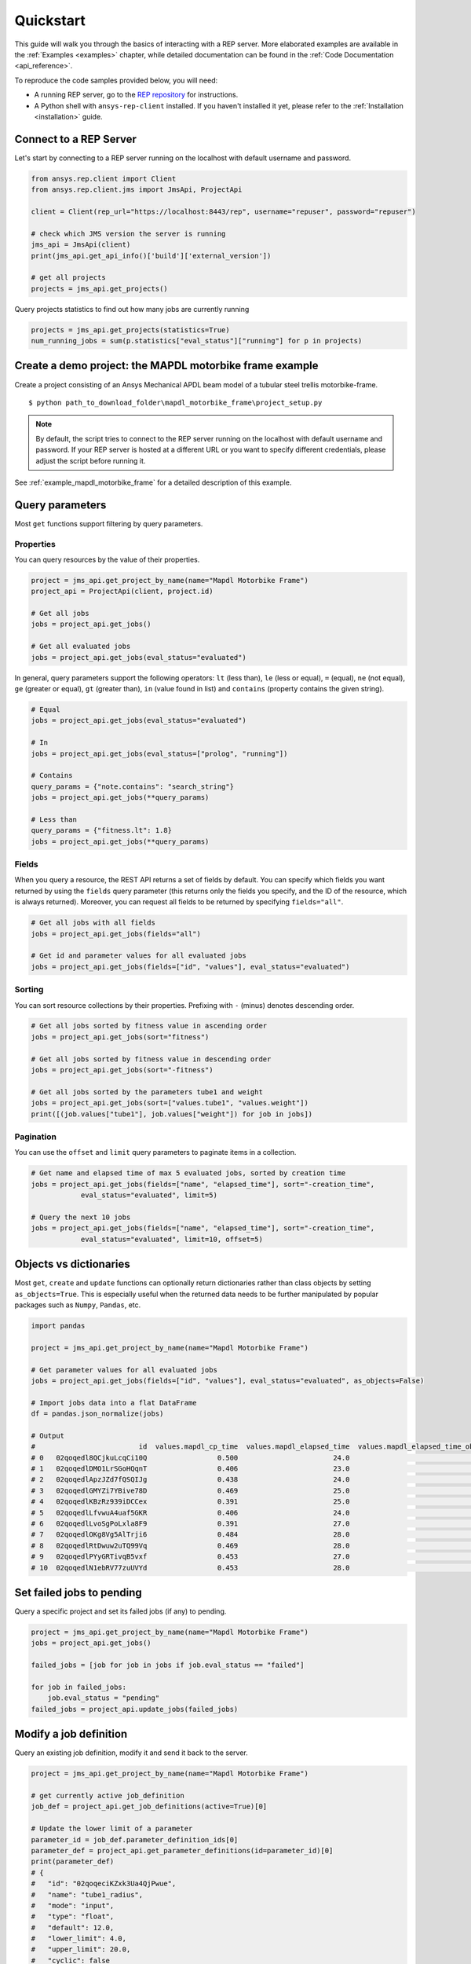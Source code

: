 .. _quickstart:

Quickstart
==========

This guide will walk you through the basics of interacting with a REP server. More elaborated examples are available in the :ref:`Examples <examples>` chapter, 
while detailed documentation can be found in the :ref:`Code Documentation <api_reference>`.

To reproduce the code samples provided below, you will need:

- A running REP server, go to the `REP repository <https://github.com/ansys/rep>`_ for instructions.
- A Python shell with ``ansys-rep-client`` installed. If you haven't installed it yet, please refer to the :ref:`Installation <installation>` guide.


Connect to a REP Server 
--------------------------

Let's start by connecting to a REP server running on the localhost with default username and password.

.. code-block:: python

    from ansys.rep.client import Client
    from ansys.rep.client.jms import JmsApi, ProjectApi
    
    client = Client(rep_url="https://localhost:8443/rep", username="repuser", password="repuser")  

    # check which JMS version the server is running    
    jms_api = JmsApi(client)
    print(jms_api.get_api_info()['build']['external_version'])

    # get all projects
    projects = jms_api.get_projects()

Query projects statistics to find out how many jobs are currently running

.. code-block:: python

    projects = jms_api.get_projects(statistics=True)
    num_running_jobs = sum(p.statistics["eval_status"]["running"] for p in projects)

Create a demo project: the MAPDL motorbike frame example
---------------------------------------------------------

Create a project consisting of an Ansys Mechanical APDL beam model 
of a tubular steel trellis motorbike-frame. 

.. only:: builder_html

     The project setup script as well as the data files can be downloaded here :download:`MAPDL Motorbike Frame Project <../../build/mapdl_motorbike_frame.zip>`.
     To create the project you only need to run the `project_setup` script:

::

    $ python path_to_download_folder\mapdl_motorbike_frame\project_setup.py

.. note::
    By default, the script tries to connect to the REP server running on the localhost with default username and password.
    If your REP server is hosted at a different URL or you want to specify different credentials,
    please adjust the script before running it. 


See :ref:`example_mapdl_motorbike_frame` for a detailed description of this example.

Query parameters
----------------

Most ``get`` functions support filtering by query parameters.

Properties
^^^^^^^^^^

You can query resources by the value of their properties.

.. code-block:: python

    project = jms_api.get_project_by_name(name="Mapdl Motorbike Frame") 
    project_api = ProjectApi(client, project.id)

    # Get all jobs
    jobs = project_api.get_jobs()

    # Get all evaluated jobs
    jobs = project_api.get_jobs(eval_status="evaluated")


In general, query parameters support the following operators: ``lt`` (less than), ``le`` (less or equal), 
``=`` (equal), ``ne`` (not equal), ``ge`` (greater or equal), ``gt`` (greater than),  ``in`` (value found in list) and
``contains`` (property contains the given string). 

.. code-block:: python
    
    # Equal
    jobs = project_api.get_jobs(eval_status="evaluated")

    # In
    jobs = project_api.get_jobs(eval_status=["prolog", "running"])

    # Contains
    query_params = {"note.contains": "search_string"}
    jobs = project_api.get_jobs(**query_params)

    # Less than
    query_params = {"fitness.lt": 1.8}
    jobs = project_api.get_jobs(**query_params)


Fields
^^^^^^

When you query a resource, the REST API returns a set of fields by default. You can specify which fields
you want returned by using the ``fields`` query parameter (this returns only the fields you specify, 
and the ID of the resource, which is always returned).
Moreover, you can request all fields to be returned by specifying ``fields="all"``.

.. code-block:: python
    
    # Get all jobs with all fields
    jobs = project_api.get_jobs(fields="all")

    # Get id and parameter values for all evaluated jobs
    jobs = project_api.get_jobs(fields=["id", "values"], eval_status="evaluated")

Sorting
^^^^^^^

You can sort resource collections by their properties.
Prefixing with ``-`` (minus) denotes descending order.

.. code-block:: python
    
    # Get all jobs sorted by fitness value in ascending order
    jobs = project_api.get_jobs(sort="fitness")

    # Get all jobs sorted by fitness value in descending order
    jobs = project_api.get_jobs(sort="-fitness")

    # Get all jobs sorted by the parameters tube1 and weight
    jobs = project_api.get_jobs(sort=["values.tube1", "values.weight"])
    print([(job.values["tube1"], job.values["weight"]) for job in jobs])

Pagination
^^^^^^^^^^

You can use the ``offset`` and ``limit`` query parameters to paginate items in a collection.

.. code-block:: python
    
    # Get name and elapsed time of max 5 evaluated jobs, sorted by creation time
    jobs = project_api.get_jobs(fields=["name", "elapsed_time"], sort="-creation_time",
                eval_status="evaluated", limit=5)

    # Query the next 10 jobs
    jobs = project_api.get_jobs(fields=["name", "elapsed_time"], sort="-creation_time",
                eval_status="evaluated", limit=10, offset=5)


Objects vs dictionaries
-----------------------------------

Most ``get``, ``create`` and ``update`` functions can optionally return dictionaries rather than class objects by setting ``as_objects=True``.
This is especially useful when the returned data needs to be further manipulated by popular packages 
such as ``Numpy``, ``Pandas``, etc.  

.. code-block:: python
    
    import pandas

    project = jms_api.get_project_by_name(name="Mapdl Motorbike Frame") 

    # Get parameter values for all evaluated jobs
    jobs = project_api.get_jobs(fields=["id", "values"], eval_status="evaluated", as_objects=False)

    # Import jobs data into a flat DataFrame
    df = pandas.json_normalize(jobs)

    # Output
    #                         id  values.mapdl_cp_time  values.mapdl_elapsed_time  values.mapdl_elapsed_time_obtain_license  values.max_stress  ...  values.tube6 values.tube7 values.tube8 values.tube9 values.weight
    # 0   02qoqedl8QCjkuLcqCi10Q                 0.500                       24.0                                      21.9        1010.256091  ...             3            1            1            2      3.027799
    # 1   02qoqedlDMO1LrSGoHQqnT                 0.406                       23.0                                      21.5         227.249112  ...             2            3            3            2     11.257201
    # 2   02qoqedlApzJZd7fQSQIJg                 0.438                       24.0                                      21.2         553.839050  ...             3            2            1            2      6.358393
    # 3   02qoqedlGMYZi7YBive78D                 0.469                       25.0                                      22.9         162.944726  ...             1            1            1            3      9.919099
    # 4   02qoqedlKBzRz939iDCCex                 0.391                       25.0                                      22.6         218.976121  ...             3            2            2            2      6.884490
    # 5   02qoqedlLfvwuA4uaf5GKR                 0.406                       24.0                                      22.4         455.888101  ...             1            3            1            2      7.346944
    # 6   02qoqedlLvoSgPoLxla8F9                 0.391                       27.0                                      25.2         292.885562  ...             1            1            1            3      6.759635
    # 7   02qoqedlOKg8Vg5AlTrji6                 0.484                       28.0                                      26.2         377.721100  ...             1            1            3            2      5.952097
    # 8   02qoqedlRtDwuw2uTQ99Vq                 0.469                       28.0                                      25.9         332.336753  ...             1            3            2            2      7.463696
    # 9   02qoqedlPYyGRTivqB5vxf                 0.453                       27.0                                      25.5         340.147675  ...             3            2            2            3      6.631538
    # 10  02qoqedlN1ebRV77zuUVYd                 0.453                       28.0                                      25.5         270.691391  ...             2            2            1            3      8.077236


Set failed jobs to pending 
-----------------------------------

Query a specific project and set its failed jobs (if any) to pending.

.. code-block:: python
    
    project = jms_api.get_project_by_name(name="Mapdl Motorbike Frame") 
    jobs = project_api.get_jobs() 

    failed_jobs = [job for job in jobs if job.eval_status == "failed"]
    
    for job in failed_jobs:
        job.eval_status = "pending"
    failed_jobs = project_api.update_jobs(failed_jobs)
  

Modify a job definition  
-----------------------------------

Query an existing job definition, modify it and send it back to the server.

.. code-block:: python

    project = jms_api.get_project_by_name(name="Mapdl Motorbike Frame") 

    # get currently active job_definition
    job_def = project_api.get_job_definitions(active=True)[0]
    
    # Update the lower limit of a parameter
    parameter_id = job_def.parameter_definition_ids[0]
    parameter_def = project_api.get_parameter_definitions(id=parameter_id)[0]
    print(parameter_def)
    # {
    #   "id": "02qoqeciKZxk3Ua4QjPwue",
    #   "name": "tube1_radius",
    #   "mode": "input",
    #   "type": "float",
    #   "default": 12.0,
    #   "lower_limit": 4.0,
    #   "upper_limit": 20.0,
    #   "cyclic": false
    # }
    parameter_def.lower_limit = 2.5

    # send the updated job_definition to the server
    project_api.update_parameter_definitions([parameter_def])


Delete some jobs  
-----------------------------------

Query and then delete all jobs that timed out.

.. code-block:: python

    project = jms_api.get_project_by_name(name="Mapdl Motorbike Frame") 

    jobs = project_api.get_jobs(fields=['id'], eval_status="timeout") 
    project_api.delete_jobs(jobs)


Query the number of evaluators
------------------------------

.. code-block:: python
    
    evaluators = jms_api.get_evaluators()

    # print number of Windows and Linux evaluators connected to the REP server
    print( len([e for e in evaluators if e.platform == "windows" ]) )
    print( len([e for e in evaluators if e.platform == "linux" ]) )


Replace a file in a project
------------------------------------------

Get file definitions from an existing project Job Definition and replace the first one.

.. code-block:: python

  job_def = project_api.get_job_definitions(active=True)[0]
  files = project_api.get_files()
  file = files[0]
  file.src = r"D:\local_folder\my_project\input_file.xyz"
  project.update_files([file])

Modify and create users
------------------------------------------

Users with admin rights (such as the default ``repadmin`` user) can create new users as well as modify or delete existing ones. 

.. code-block:: python

    from ansys.rep.client import Client
    from ansys.rep.client.auth import AuthApi, User
    
    client = Client(rep_url="https://localhost:8443/rep/", username="repadmin", password="repadmin")
    auth_api = AuthApi(client)

    # modify the default password of the repadmin user
    default_user = auth_api.get_users()[0]
    default_user.password = 'new_password'
    auth_api.update_user(default_user)

    # create a new non-admin user
    new_user = User(username='test_user', password='dummy', 
                    email='test_user@test.com', fullname='Test User')
    new_user = auth_api.create_user(new_user)
    print(new_user)
    # {
    #   "id": "f9e068d7-4962-45dc-92a4-2273246039da",
    #   "username": "test_user",
    #   "email": "test_user@test.com"
    # }

    new_user.password = "new_password"
    auth_api.update_user(new_user)

Exception handling
------------------------------------------

All exceptions that the Ansys REP client explicitly raise inherit from :exc:`ansys.rep.client.REPError`.
Client Errors are raised for 4xx HTTP status codes, while API Errors are raised for 5xx HTTP status codes (server side errors).

For example, instantiating a client with invalid credentials will return a 401 Client Error.

.. code-block:: python

    from ansys.rep.client import Client, REPError

    try:
        client = Client(rep_url="https://localhost:8443/rep/", username="repuser",  password="wrong_psw")
    except REPError as e:
        print(e)

    #Output:
    # 401 Client Error: invalid_grant for: POST https://localhost:8443/rep/auth/realms/rep/protocol/openid-connect/token
    # Invalid user credentials

A *get* call on a non-existing resource will return a 404 Client Error.

.. code-block:: python

    from ansys.rep.client.jms import JmsApi

    jms_api = JmsApi(client)
    try:
        jms_api.get_project(id="non_existing_project")
    except REPError as e:
        print(e)

    #Output:
    #404 Client Error: Not Found for: GET https://localhost:8443/rep//jms/api/v1/projects/non_existing_project